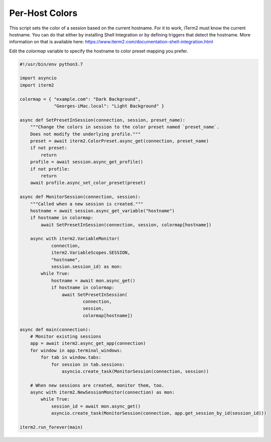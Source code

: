 Per-Host Colors
===============

This script sets the color of a session based on the current hostname. For it to work, iTerm2 must know the current hostname. You can do that either by installing Shell Integration or by defining triggers that detect the hostname. More information on that is available here: https://www.iterm2.com/documentation-shell-integration.html

Edit the `colormap` variable to specify the hostname to color preset mapping you prefer.

.. code-block:: python

    #!/usr/bin/env python3.7

    import asyncio
    import iterm2

    colormap = { "example.com": "Dark Background",
                 "Georges-iMac.local": "Light Background" }

    async def SetPresetInSession(connection, session, preset_name):
        """Change the colors in session to the color preset named `preset_name`.
        Does not modify the underlying profile."""
        preset = await iterm2.ColorPreset.async_get(connection, preset_name)
        if not preset:
            return
        profile = await session.async_get_profile()
        if not profile:
            return
        await profile.async_set_color_preset(preset)

    async def MonitorSession(connection, session):
        """Called when a new session is created."""
        hostname = await session.async_get_variable("hostname")
        if hostname in colormap:
            await SetPresetInSession(connection, session, colormap[hostname])

        async with iterm2.VariableMonitor(
                connection,
                iterm2.VariableScopes.SESSION,
                "hostname",
                session.session_id) as mon:
            while True:
                hostname = await mon.async_get()
                if hostname in colormap:
                    await SetPresetInSession(
                            connection,
                            session,
                            colormap[hostname])

    async def main(connection):
        # Monitor existing sessions
        app = await iterm2.async_get_app(connection)
        for window in app.terminal_windows:
            for tab in window.tabs:
                for session in tab.sessions:
                    asyncio.create_task(MonitorSession(connection, session))

        # When new sessions are created, monitor them, too.
        async with iterm2.NewSessionMonitor(connection) as mon:
            while True:
                session_id = await mon.async_get()
                asyncio.create_task(MonitorSession(connection, app.get_session_by_id(session_id)))

    iterm2.run_forever(main)
